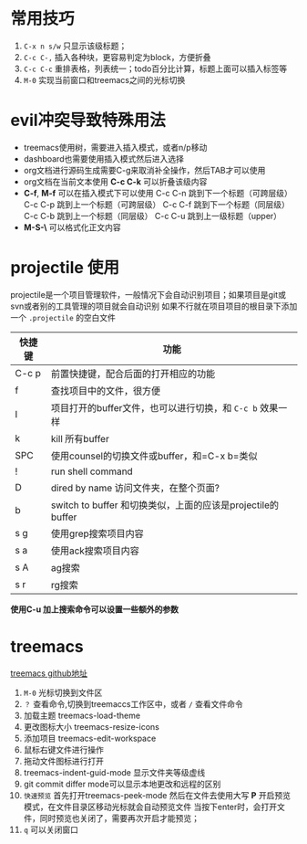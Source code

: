 
* 常用技巧
1) =C-x n s/w= 只显示该级标题；
2) =C-c C-,= 插入各种块，更容易判定为block，方便折叠
3) =C-c C-c= 重排表格，列表统一；todo百分比计算，标题上面可以插入标签等
4) =M-0= 实现当前窗口和treemacs之间的光标切换 
* evil冲突导致特殊用法
+ treemacs使用树，需要进入插入模式，或者n/p移动
+ dashboard也需要使用插入模式然后进入选择
+ org文档进行源码生成需要C-g来取消补全操作，然后TAB才可以使用
+ org文档在当前文本使用 *C-c C-k* 可以折叠该级内容
+ *C-f*, *M-f* 可以在插入模式下可以使用
  C-c C-n 跳到下一个标题（可跨层级）
  C-c C-p 跳到上一个标题（可跨层级）
  C-c C-f 跳到下一个标题（同层级）
  C-c C-b 跳到上一个标题（同层级）
  C-c C-u 跳到上一级标题（upper）
+ *M-S-\* 可以格式化正文内容

* projectile 使用
projectile是一个项目管理软件，一般情况下会自动识别项目；如果项目是git或svn或者别的工具管理的项目就会自动识别
如果不行就在项目项目的根目录下添加一个 =.projectile= 的空白文件

| 快捷键 | 功能                                                     |
|-------+---------------------------------------------------------|
| C-c p | 前置快捷键，配合后面的打开相应的功能                          |
| f     | 查找项目中的文件，很方便                                    |
| I     | 项目打开的buffer文件，也可以进行切换，和 =C-c b= 效果一样     |
| k     | kill 所有buffer                                          |
| SPC   | 使用counsel的切换文件或buffer，和=C-x b=类似                |
| !     | run shell command                                       |
| D     | dired by name 访问文件夹，在整个页面?                       |
| b     | switch to buffer 和切换类似，上面的应该是projectile的buffer |
| s g   | 使用grep搜索项目内容                                       |
| s a   | 使用ack搜索项目内容                                        |
| s A   | ag搜索                                                   |
| s r   | rg搜索                                                   |

*使用C-u 加上搜索命令可以设置一些额外的参数*


* treemacs
[[https://github.com/Alexander-Miller/treemacs#customizing-themes-and-icons][treemacs github地址]]

1) =M-0= 光标切换到文件区
2) =？= 查看命令,切换到treemaccs工作区中，或者 =/= 查看文件命令
3) 加载主题 treemacs-load-theme
4) 更改图标大小 treemacs-resize-icons
5) 添加项目 treemacs-edit-workspace
6) 鼠标右键文件进行操作
7) 拖动文件图标进行打开
8) treemacs-indent-guid-mode 显示文件夹等级虚线
9) git commit differ mode可以显示本地更改和远程的区别
10) =快速预览= 首先打开treemacs-peek-mode 然后在文件去使用大写 *P* 开启预览模式，在文件目录区移动光标就会自动预览文件
    当按下enter时，会打开文件，同时预览也关闭了，需要再次开启才能预览；
11) =q= 可以关闭窗口

   


